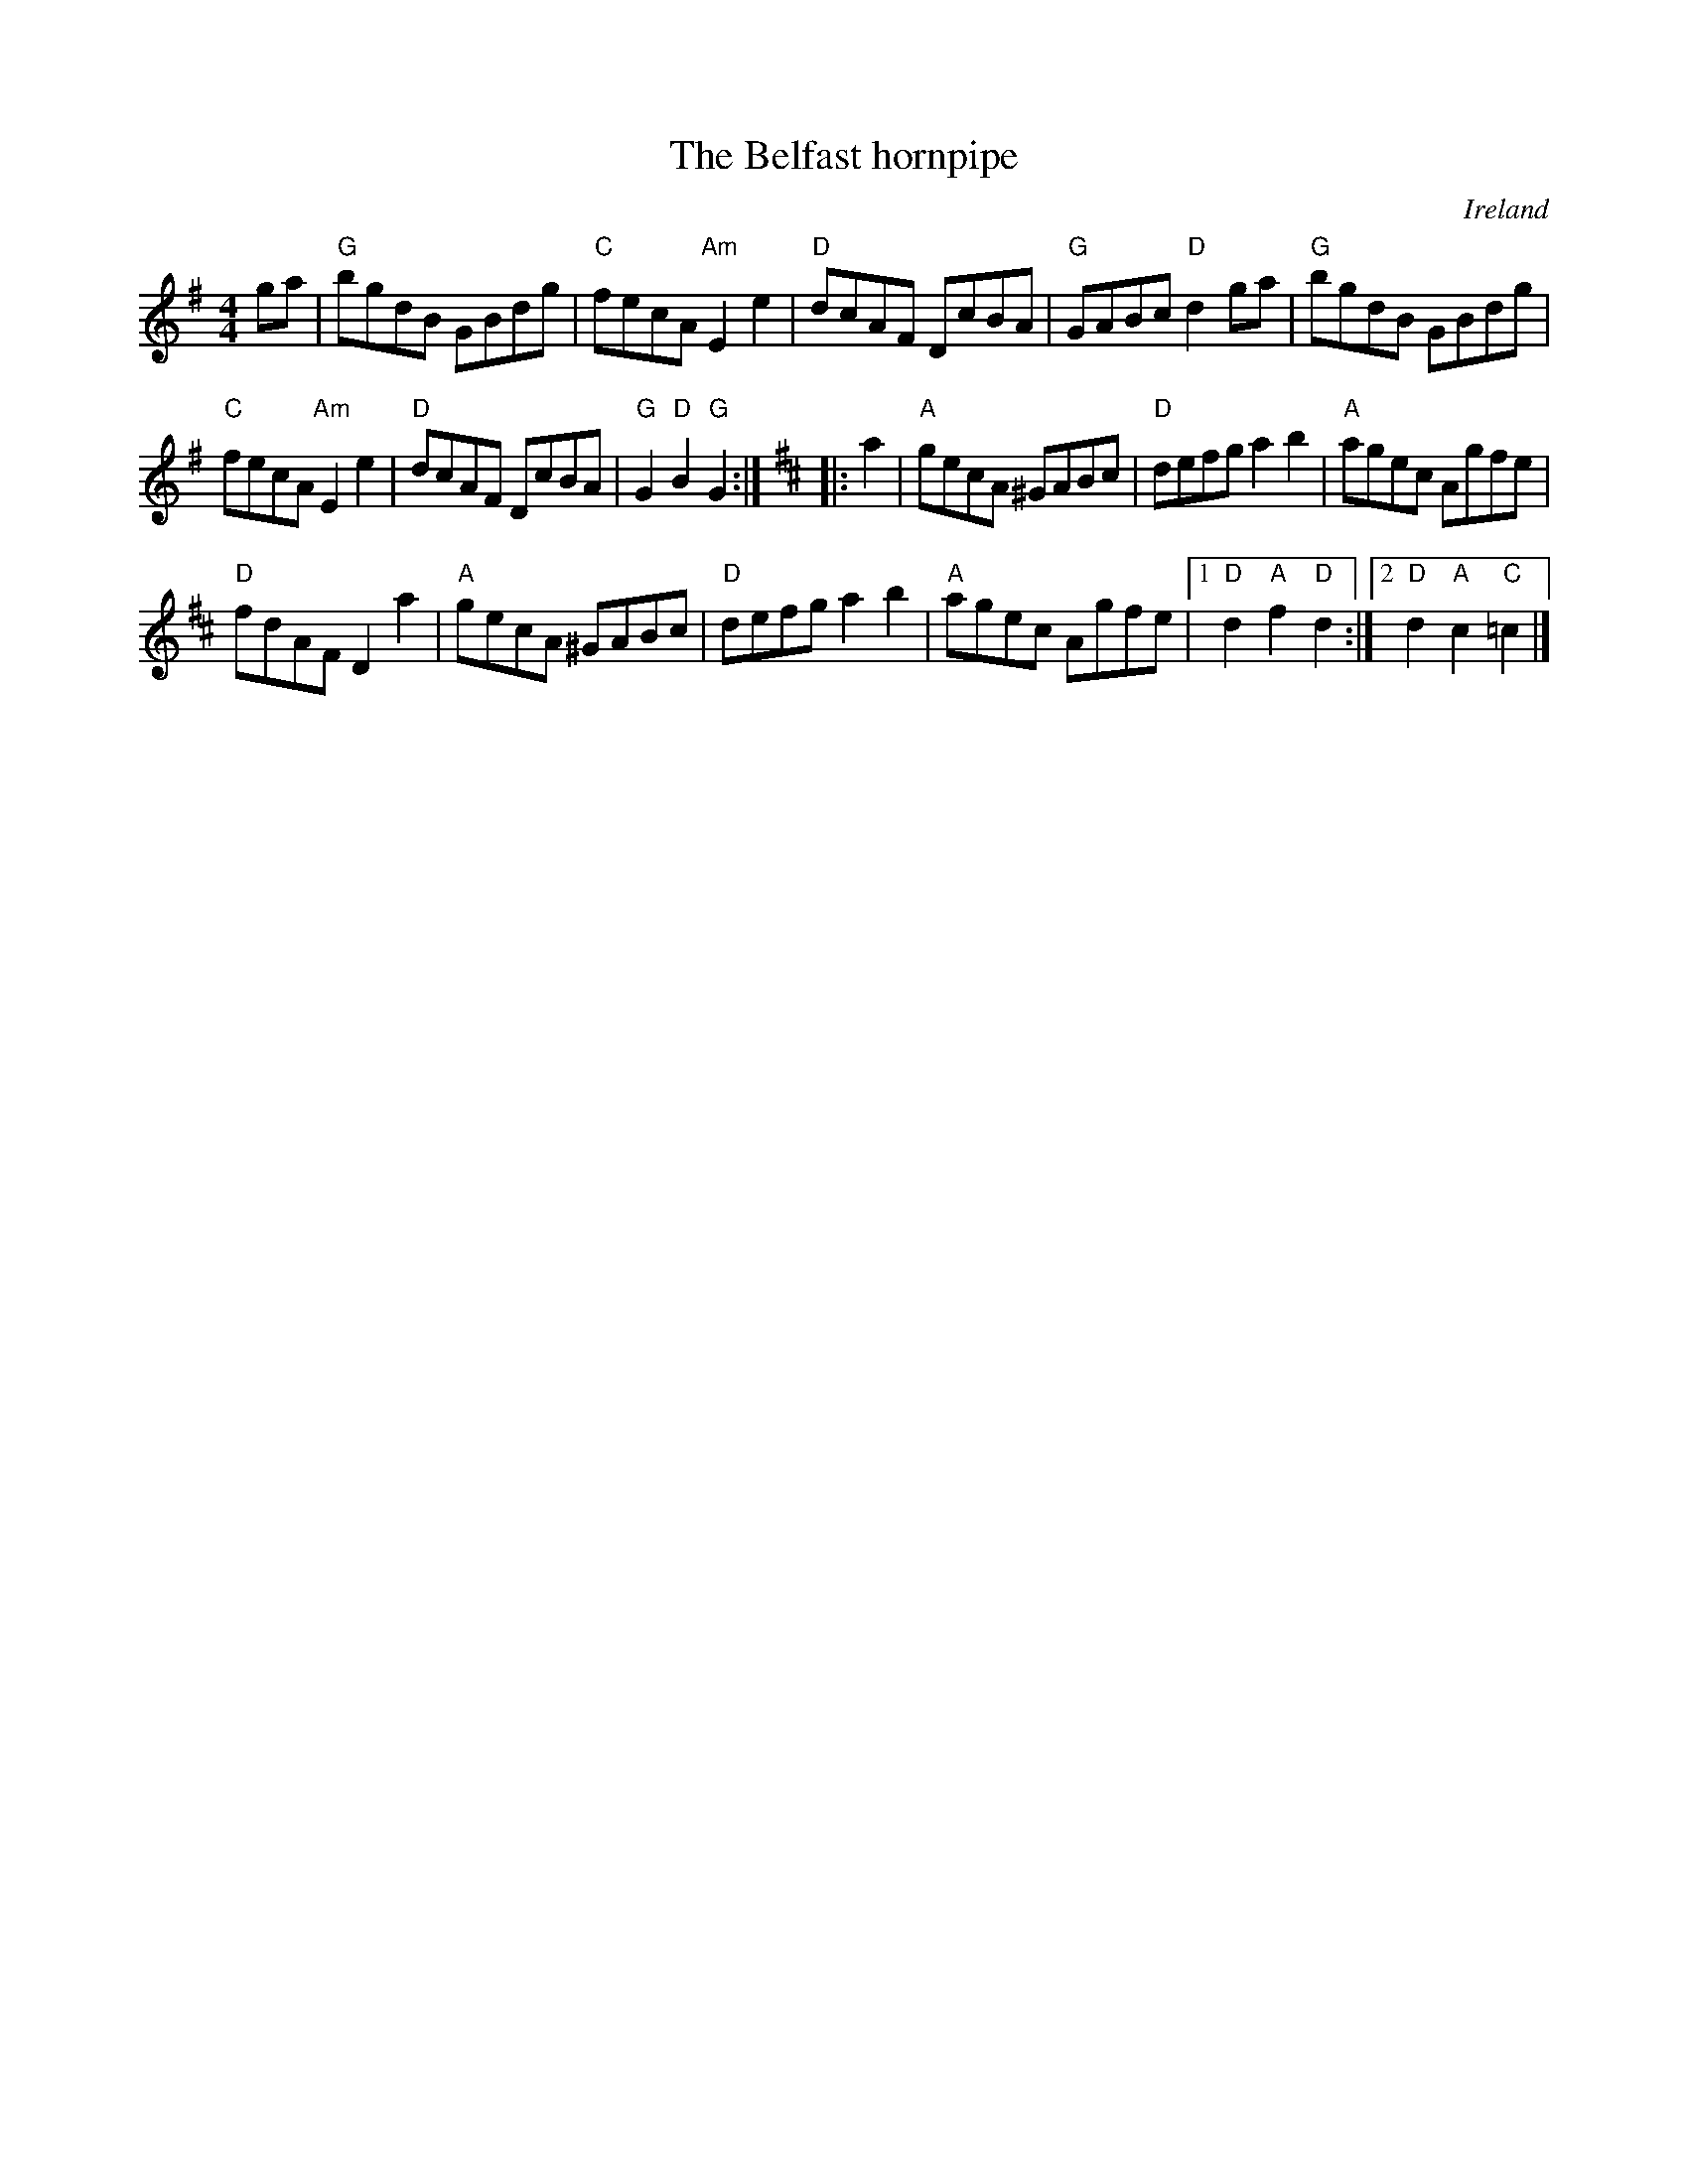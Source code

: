 X:453
T:The Belfast hornpipe
R:Hornpipe
O:Ireland
B:O'Neill's 1647
S:O'Neill's 1647
Z:Transcription, minor arr., chords:Mike Long
M:4/4
L:1/8
K:G
ga|\
"G"bgdB GBdg|"C"fecA "Am"E2e2|"D"dcAF DcBA|"G"GABc "D"d2ga|\
"G"bgdB GBdg|
"C"fecA "Am"E2e2|"D"dcAF DcBA|"G"G2"D"B2 "G"G2:|\
K:D
|:a2|\
"A"gecA ^GABc|"D"defg a2b2|"A"agec Agfe|
"D"fdAF D2a2|\
"A"gecA ^GABc|"D"defg a2b2|"A"agec Agfe|\
[1 "D"d2"A"f2 "D"d2:|[2 "D"d2"A"c2 "C"=c2|]
